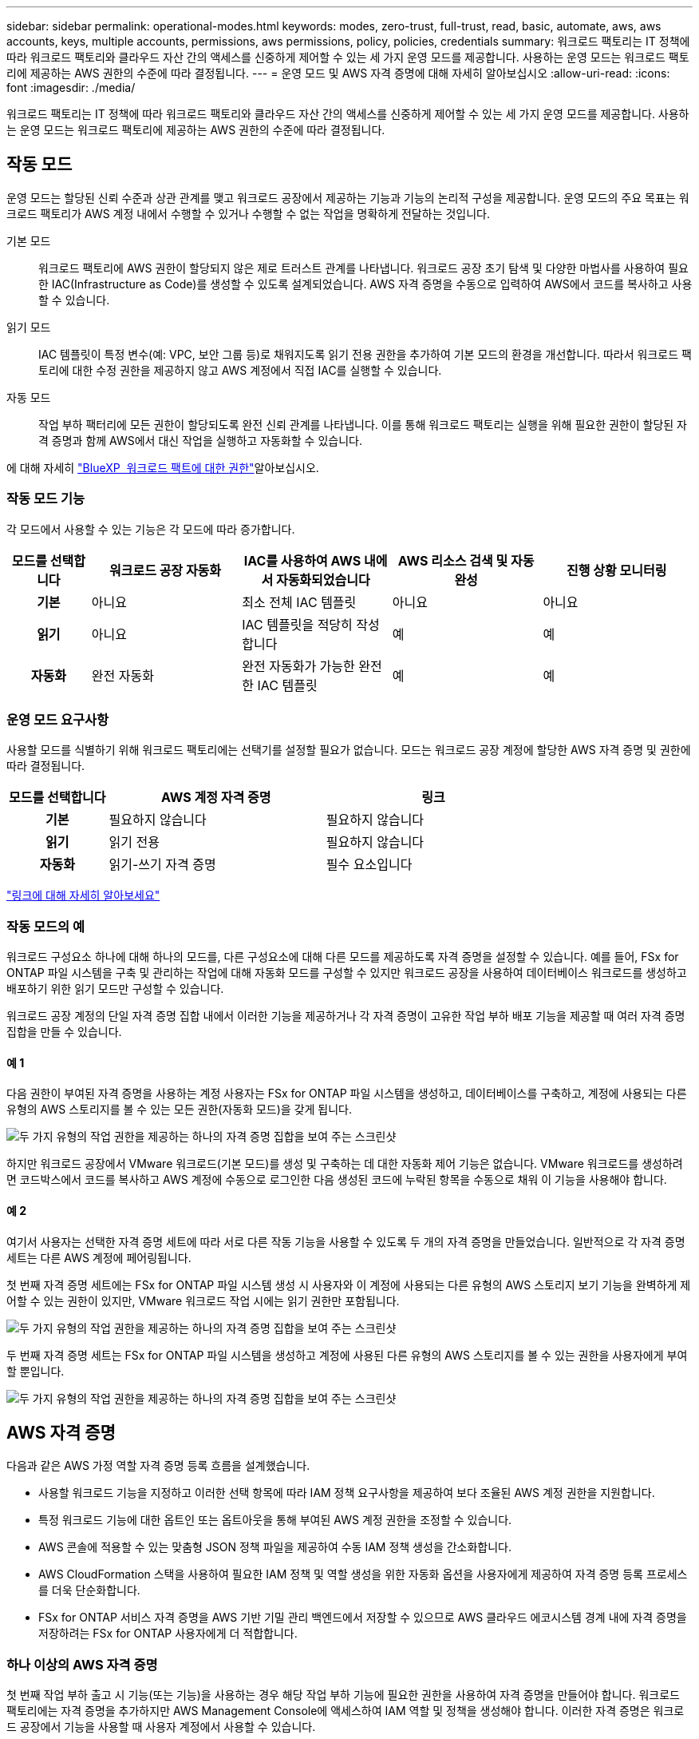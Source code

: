 ---
sidebar: sidebar 
permalink: operational-modes.html 
keywords: modes, zero-trust, full-trust, read, basic, automate, aws, aws accounts, keys, multiple accounts, permissions, aws permissions, policy, policies, credentials 
summary: 워크로드 팩토리는 IT 정책에 따라 워크로드 팩토리와 클라우드 자산 간의 액세스를 신중하게 제어할 수 있는 세 가지 운영 모드를 제공합니다. 사용하는 운영 모드는 워크로드 팩토리에 제공하는 AWS 권한의 수준에 따라 결정됩니다. 
---
= 운영 모드 및 AWS 자격 증명에 대해 자세히 알아보십시오
:allow-uri-read: 
:icons: font
:imagesdir: ./media/


[role="lead"]
워크로드 팩토리는 IT 정책에 따라 워크로드 팩토리와 클라우드 자산 간의 액세스를 신중하게 제어할 수 있는 세 가지 운영 모드를 제공합니다. 사용하는 운영 모드는 워크로드 팩토리에 제공하는 AWS 권한의 수준에 따라 결정됩니다.



== 작동 모드

운영 모드는 할당된 신뢰 수준과 상관 관계를 맺고 워크로드 공장에서 제공하는 기능과 기능의 논리적 구성을 제공합니다. 운영 모드의 주요 목표는 워크로드 팩토리가 AWS 계정 내에서 수행할 수 있거나 수행할 수 없는 작업을 명확하게 전달하는 것입니다.

기본 모드:: 워크로드 팩토리에 AWS 권한이 할당되지 않은 제로 트러스트 관계를 나타냅니다. 워크로드 공장 초기 탐색 및 다양한 마법사를 사용하여 필요한 IAC(Infrastructure as Code)를 생성할 수 있도록 설계되었습니다. AWS 자격 증명을 수동으로 입력하여 AWS에서 코드를 복사하고 사용할 수 있습니다.
읽기 모드:: IAC 템플릿이 특정 변수(예: VPC, 보안 그룹 등)로 채워지도록 읽기 전용 권한을 추가하여 기본 모드의 환경을 개선합니다. 따라서 워크로드 팩토리에 대한 수정 권한을 제공하지 않고 AWS 계정에서 직접 IAC를 실행할 수 있습니다.
자동 모드:: 작업 부하 팩터리에 모든 권한이 할당되도록 완전 신뢰 관계를 나타냅니다. 이를 통해 워크로드 팩토리는 실행을 위해 필요한 권한이 할당된 자격 증명과 함께 AWS에서 대신 작업을 실행하고 자동화할 수 있습니다.


에 대해 자세히 link:https://docs.netapp.com/us-en/workload-setup-admin/permissions-reference.html["BlueXP  워크로드 팩트에 대한 권한"]알아보십시오.



=== 작동 모드 기능

각 모드에서 사용할 수 있는 기능은 각 모드에 따라 증가합니다.

[cols="12h,22,22,22,22"]
|===
| 모드를 선택합니다 | 워크로드 공장 자동화 | IAC를 사용하여 AWS 내에서 자동화되었습니다 | AWS 리소스 검색 및 자동 완성 | 진행 상황 모니터링 


| 기본 | 아니요 | 최소 전체 IAC 템플릿 | 아니요 | 아니요 


| 읽기 | 아니요 | IAC 템플릿을 적당히 작성합니다 | 예 | 예 


| 자동화 | 완전 자동화 | 완전 자동화가 가능한 완전한 IAC 템플릿 | 예 | 예 
|===


=== 운영 모드 요구사항

사용할 모드를 식별하기 위해 워크로드 팩토리에는 선택기를 설정할 필요가 없습니다. 모드는 워크로드 공장 계정에 할당한 AWS 자격 증명 및 권한에 따라 결정됩니다.

[cols="16h,35,35"]
|===
| 모드를 선택합니다 | AWS 계정 자격 증명 | 링크 


| 기본 | 필요하지 않습니다 | 필요하지 않습니다 


| 읽기 | 읽기 전용 | 필요하지 않습니다 


| 자동화 | 읽기-쓰기 자격 증명 | 필수 요소입니다 
|===
https://docs.netapp.com/us-en/workload-fsx-ontap/links-overview.html["링크에 대해 자세히 알아보세요"^]



=== 작동 모드의 예

워크로드 구성요소 하나에 대해 하나의 모드를, 다른 구성요소에 대해 다른 모드를 제공하도록 자격 증명을 설정할 수 있습니다. 예를 들어, FSx for ONTAP 파일 시스템을 구축 및 관리하는 작업에 대해 자동화 모드를 구성할 수 있지만 워크로드 공장을 사용하여 데이터베이스 워크로드를 생성하고 배포하기 위한 읽기 모드만 구성할 수 있습니다.

워크로드 공장 계정의 단일 자격 증명 집합 내에서 이러한 기능을 제공하거나 각 자격 증명이 고유한 작업 부하 배포 기능을 제공할 때 여러 자격 증명 집합을 만들 수 있습니다.



==== 예 1

다음 권한이 부여된 자격 증명을 사용하는 계정 사용자는 FSx for ONTAP 파일 시스템을 생성하고, 데이터베이스를 구축하고, 계정에 사용되는 다른 유형의 AWS 스토리지를 볼 수 있는 모든 권한(자동화 모드)을 갖게 됩니다.

image:screenshot-credentials1.png["두 가지 유형의 작업 권한을 제공하는 하나의 자격 증명 집합을 보여 주는 스크린샷"]

하지만 워크로드 공장에서 VMware 워크로드(기본 모드)를 생성 및 구축하는 데 대한 자동화 제어 기능은 없습니다. VMware 워크로드를 생성하려면 코드박스에서 코드를 복사하고 AWS 계정에 수동으로 로그인한 다음 생성된 코드에 누락된 항목을 수동으로 채워 이 기능을 사용해야 합니다.



==== 예 2

여기서 사용자는 선택한 자격 증명 세트에 따라 서로 다른 작동 기능을 사용할 수 있도록 두 개의 자격 증명을 만들었습니다. 일반적으로 각 자격 증명 세트는 다른 AWS 계정에 페어링됩니다.

첫 번째 자격 증명 세트에는 FSx for ONTAP 파일 시스템 생성 시 사용자와 이 계정에 사용되는 다른 유형의 AWS 스토리지 보기 기능을 완벽하게 제어할 수 있는 권한이 있지만, VMware 워크로드 작업 시에는 읽기 권한만 포함됩니다.

image:screenshot-credentials-comparison-example-1.png["두 가지 유형의 작업 권한을 제공하는 하나의 자격 증명 집합을 보여 주는 스크린샷"]

두 번째 자격 증명 세트는 FSx for ONTAP 파일 시스템을 생성하고 계정에 사용된 다른 유형의 AWS 스토리지를 볼 수 있는 권한을 사용자에게 부여할 뿐입니다.

image:screenshot-credentials-comparison-example-2.png["두 가지 유형의 작업 권한을 제공하는 하나의 자격 증명 집합을 보여 주는 스크린샷"]



== AWS 자격 증명

다음과 같은 AWS 가정 역할 자격 증명 등록 흐름을 설계했습니다.

* 사용할 워크로드 기능을 지정하고 이러한 선택 항목에 따라 IAM 정책 요구사항을 제공하여 보다 조율된 AWS 계정 권한을 지원합니다.
* 특정 워크로드 기능에 대한 옵트인 또는 옵트아웃을 통해 부여된 AWS 계정 권한을 조정할 수 있습니다.
* AWS 콘솔에 적용할 수 있는 맞춤형 JSON 정책 파일을 제공하여 수동 IAM 정책 생성을 간소화합니다.
* AWS CloudFormation 스택을 사용하여 필요한 IAM 정책 및 역할 생성을 위한 자동화 옵션을 사용자에게 제공하여 자격 증명 등록 프로세스를 더욱 단순화합니다.
* FSx for ONTAP 서비스 자격 증명을 AWS 기반 기밀 관리 백엔드에서 저장할 수 있으므로 AWS 클라우드 에코시스템 경계 내에 자격 증명을 저장하려는 FSx for ONTAP 사용자에게 더 적합합니다.




=== 하나 이상의 AWS 자격 증명

첫 번째 작업 부하 출고 시 기능(또는 기능)을 사용하는 경우 해당 작업 부하 기능에 필요한 권한을 사용하여 자격 증명을 만들어야 합니다. 워크로드 팩토리에는 자격 증명을 추가하지만 AWS Management Console에 액세스하여 IAM 역할 및 정책을 생성해야 합니다. 이러한 자격 증명은 워크로드 공장에서 기능을 사용할 때 사용자 계정에서 사용할 수 있습니다.

초기 AWS 자격 증명 세트에는 하나의 기능 또는 여러 기능에 대한 IAM 정책이 포함될 수 있습니다. 비즈니스 요구 사항에 따라 다릅니다.

둘 이상의 AWS 자격 증명 세트를 워크로드 공장에 추가하면 FSx for ONTAP 파일 시스템, FSx for ONTAP에 데이터베이스 배포, VMware 워크로드 마이그레이션 등과 같은 추가 기능을 사용하는 데 필요한 추가 권한이 제공됩니다.

link:add-credentials.html["워크로드 팩토리에 AWS 자격 증명을 추가하는 방법에 대해 알아보십시오"]..
